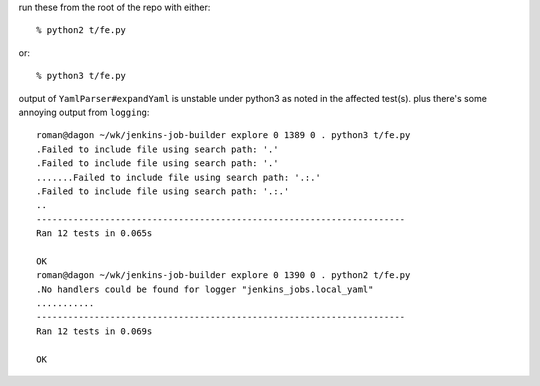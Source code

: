 run these from the root of the repo with either::

  % python2 t/fe.py

or::

  % python3 t/fe.py

output of ``YamlParser#expandYaml`` is unstable under python3
as noted in the affected test(s).  plus there's some
annoying output from ``logging``::

    roman@dagon ~/wk/jenkins-job-builder explore 0 1389 0 . python3 t/fe.py
    .Failed to include file using search path: '.'
    .Failed to include file using search path: '.'
    .......Failed to include file using search path: '.:.'
    .Failed to include file using search path: '.:.'
    ..
    ----------------------------------------------------------------------
    Ran 12 tests in 0.065s

    OK
    roman@dagon ~/wk/jenkins-job-builder explore 0 1390 0 . python2 t/fe.py
    .No handlers could be found for logger "jenkins_jobs.local_yaml"
    ...........
    ----------------------------------------------------------------------
    Ran 12 tests in 0.069s

    OK

